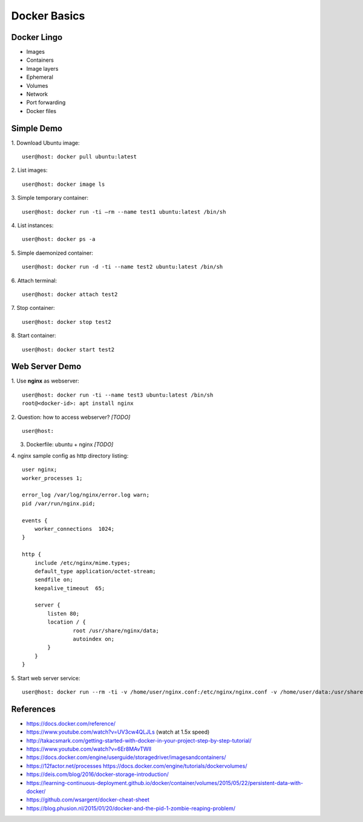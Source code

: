 Docker Basics
=============


Docker Lingo
------------

* Images
* Containers
* Image layers
* Ephemeral
* Volumes
* Network
* Port forwarding
* Docker files


Simple Demo
-----------

1. Download Ubuntu image:
::

   user@host: docker pull ubuntu:latest

2. List images:
::

   user@host: docker image ls

3. Simple temporary container:
::

   user@host: docker run -ti —rm --name test1 ubuntu:latest /bin/sh

4. List instances:
::

   user@host: docker ps -a

5. Simple daemonized container:
::

   user@host: docker run -d -ti --name test2 ubuntu:latest /bin/sh

6. Attach terminal:
::

   user@host: docker attach test2

7. Stop container:
::

   user@host: docker stop test2

8. Start container:
::

   user@host: docker start test2


Web Server Demo
---------------

1. Use **nginx** as webserver:
::

    user@host: docker run -ti --name test3 ubuntu:latest /bin/sh
    root@<docker-id>: apt install nginx

2. Question: how to access webserver? *[TODO]*
::

   user@host: 

3. Dockerfile: ubuntu + nginx *[TODO]*

4. nginx sample config as http directory listing:
::

   user nginx;
   worker_processes 1;

   error_log /var/log/nginx/error.log warn;
   pid /var/run/nginx.pid;

   events {
       worker_connections  1024;
   }

   http {
       include /etc/nginx/mime.types;
       default_type application/octet-stream;
       sendfile on;
       keepalive_timeout  65;

       server {
           listen 80;
           location / {
                   root /usr/share/nginx/data;
                   autoindex on;
           }
       }
   }

5. Start web server service:
::

   user@host: docker run --rm -ti -v /home/user/nginx.conf:/etc/nginx/nginx.conf -v /home/user/data:/usr/share/nginx/data -p 80:80 nginx


References
----------

* https://docs.docker.com/reference/
* https://www.youtube.com/watch?v=UV3cw4QLJLs (watch at 1.5x speed)
* http://takacsmark.com/getting-started-with-docker-in-your-project-step-by-step-tutorial/
* https://www.youtube.com/watch?v=6Er8MAvTWlI
* https://docs.docker.com/engine/userguide/storagedriver/imagesandcontainers/
* https://12factor.net/processes https://docs.docker.com/engine/tutorials/dockervolumes/
* https://deis.com/blog/2016/docker-storage-introduction/
* https://learning-continuous-deployment.github.io/docker/container/volumes/2015/05/22/persistent-data-with-docker/
* https://github.com/wsargent/docker-cheat-sheet
* https://blog.phusion.nl/2015/01/20/docker-and-the-pid-1-zombie-reaping-problem/
